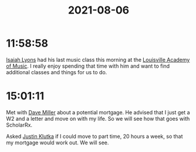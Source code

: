 :PROPERTIES:
:ID:       4B4977BE-887A-4C74-8918-9F3479A1ECD9
:END:
#+TITLE: 2021-08-06
#+filetags: Daily

* 11:58:58

[[id:69C564A2-3AB7-485A-B395-AC6E51F02972][Isaiah Lyons]] had his last music class this morning at the [[id:96DB66FF-57A5-42AC-86AE-5726F196510C][Louisville Academy of Music]]. I really enjoy spending that time with him and want to find additional classes and things for us to do.

* 15:01:11

Met with [[id:469720FA-E933-4D4F-BD12-75EAFD4F86E3][Dave Miller]] about a potential mortgage. He advised that I just get a W2 and a letter and move on with my life. So we will see how that goes with ScholarRx.

Asked [[id:D40AF73B-46F4-42EE-893C-B6B23B22CED0][Justin Klutka]] if I could move to part time, 20 hours a week, so that my mortgage would work out. We will see.
